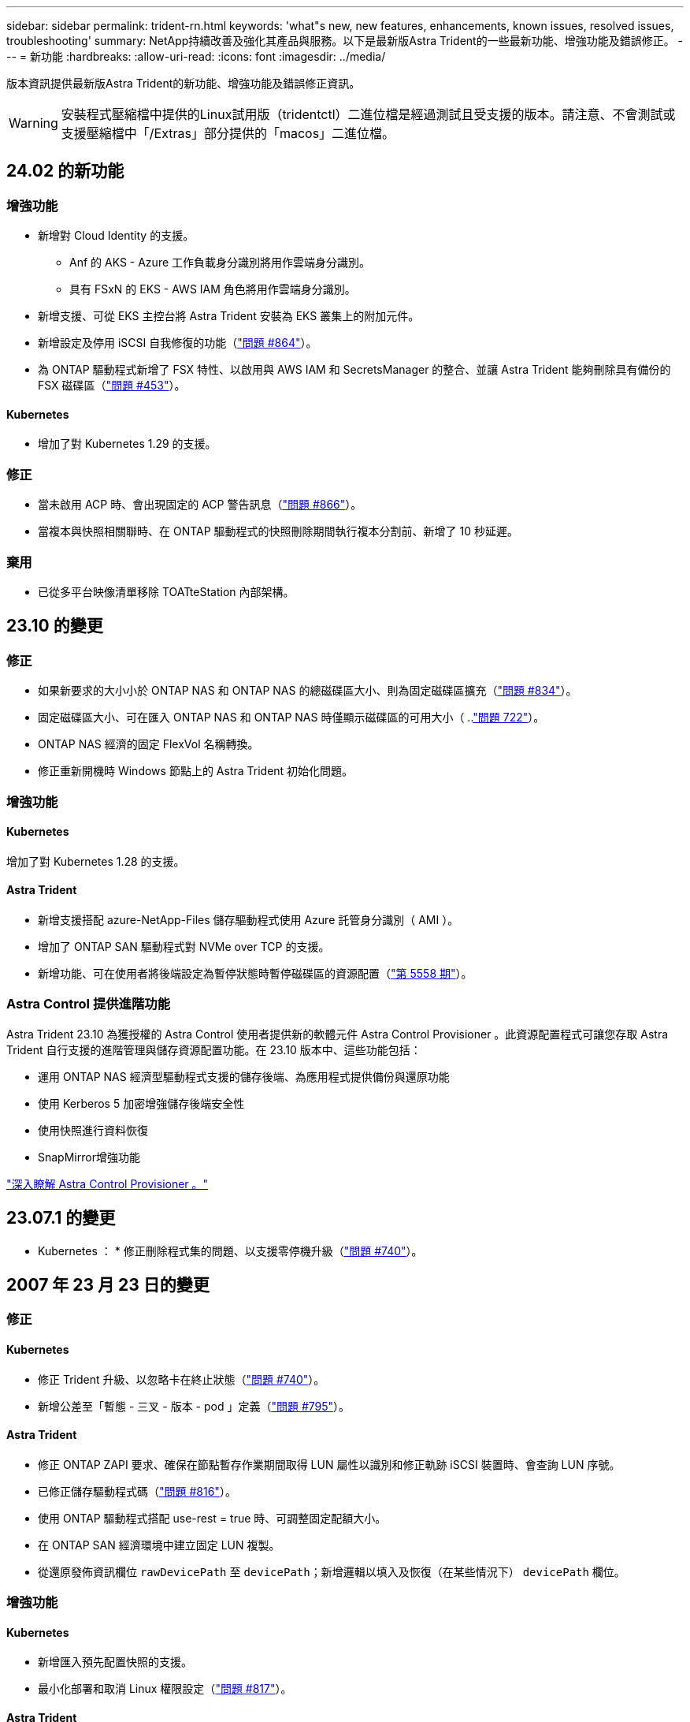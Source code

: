 ---
sidebar: sidebar 
permalink: trident-rn.html 
keywords: 'what"s new, new features, enhancements, known issues, resolved issues, troubleshooting' 
summary: NetApp持續改善及強化其產品與服務。以下是最新版Astra Trident的一些最新功能、增強功能及錯誤修正。 
---
= 新功能
:hardbreaks:
:allow-uri-read: 
:icons: font
:imagesdir: ../media/


[role="lead"]
版本資訊提供最新版Astra Trident的新功能、增強功能及錯誤修正資訊。


WARNING: 安裝程式壓縮檔中提供的Linux試用版（tridentctl）二進位檔是經過測試且受支援的版本。請注意、不會測試或支援壓縮檔中「/Extras」部分提供的「macos」二進位檔。



== 24.02 的新功能



=== 增強功能

* 新增對 Cloud Identity 的支援。
+
** Anf 的 AKS - Azure 工作負載身分識別將用作雲端身分識別。
** 具有 FSxN 的 EKS - AWS IAM 角色將用作雲端身分識別。


* 新增支援、可從 EKS 主控台將 Astra Trident 安裝為 EKS 叢集上的附加元件。
* 新增設定及停用 iSCSI 自我修復的功能（link:https://github.com/NetApp/trident/issues/864["問題 #864"]）。
* 為 ONTAP 驅動程式新增了 FSX 特性、以啟用與 AWS IAM 和 SecretsManager 的整合、並讓 Astra Trident 能夠刪除具有備份的 FSX 磁碟區（link:https://github.com/NetApp/trident/issues/453["問題 #453"]）。




==== Kubernetes

* 增加了對 Kubernetes 1.29 的支援。




=== 修正

* 當未啟用 ACP 時、會出現固定的 ACP 警告訊息（link:https://github.com/NetApp/trident/issues/866["問題 #866"]）。
* 當複本與快照相關聯時、在 ONTAP 驅動程式的快照刪除期間執行複本分割前、新增了 10 秒延遲。




=== 棄用

* 已從多平台映像清單移除 TOATteStation 內部架構。




== 23.10 的變更



=== 修正

* 如果新要求的大小小於 ONTAP NAS 和 ONTAP NAS 的總磁碟區大小、則為固定磁碟區擴充（link:https://github.com/NetApp/trident/issues/834["問題 #834"^]）。
* 固定磁碟區大小、可在匯入 ONTAP NAS 和 ONTAP NAS 時僅顯示磁碟區的可用大小（ ..link:https://github.com/NetApp/trident/issues/722["問題 722"^]）。
* ONTAP NAS 經濟的固定 FlexVol 名稱轉換。
* 修正重新開機時 Windows 節點上的 Astra Trident 初始化問題。




=== 增強功能



==== Kubernetes

增加了對 Kubernetes 1.28 的支援。



==== Astra Trident

* 新增支援搭配 azure-NetApp-Files 儲存驅動程式使用 Azure 託管身分識別（ AMI ）。
* 增加了 ONTAP SAN 驅動程式對 NVMe over TCP 的支援。
* 新增功能、可在使用者將後端設定為暫停狀態時暫停磁碟區的資源配置（link:https://github.com/NetApp/trident/issues/558["第 5558 期"^]）。




=== Astra Control 提供進階功能

Astra Trident 23.10 為獲授權的 Astra Control 使用者提供新的軟體元件 Astra Control Provisioner 。此資源配置程式可讓您存取 Astra Trident 自行支援的進階管理與儲存資源配置功能。在 23.10 版本中、這些功能包括：

* 運用 ONTAP NAS 經濟型驅動程式支援的儲存後端、為應用程式提供備份與還原功能
* 使用 Kerberos 5 加密增強儲存後端安全性
* 使用快照進行資料恢復
* SnapMirror增強功能


link:https://docs.netapp.com/us-en/astra-control-center/release-notes/whats-new.html["深入瞭解 Astra Control Provisioner 。"^]



== 23.07.1 的變更

* Kubernetes ： * 修正刪除程式集的問題、以支援零停機升級（link:https://github.com/NetApp/trident/issues/740["問題 #740"^]）。



== 2007 年 23 月 23 日的變更



=== 修正



==== Kubernetes

* 修正 Trident 升級、以忽略卡在終止狀態（link:https://github.com/NetApp/trident/issues/740["問題 #740"^]）。
* 新增公差至「暫態 - 三叉 - 版本 - pod 」定義（link:https://github.com/NetApp/trident/issues/795["問題 #795"^]）。




==== Astra Trident

* 修正 ONTAP ZAPI 要求、確保在節點暫存作業期間取得 LUN 屬性以識別和修正軌跡 iSCSI 裝置時、會查詢 LUN 序號。
* 已修正儲存驅動程式碼（link:https://github.com/NetApp/trident/issues/816["問題 #816"^]）。
* 使用 ONTAP 驅動程式搭配 use-rest = true 時、可調整固定配額大小。
* 在 ONTAP SAN 經濟環境中建立固定 LUN 複製。
* 從還原發佈資訊欄位 `rawDevicePath` 至 `devicePath`；新增邏輯以填入及恢復（在某些情況下） `devicePath` 欄位。




=== 增強功能



==== Kubernetes

* 新增匯入預先配置快照的支援。
* 最小化部署和取消 Linux 權限設定（link:https://github.com/NetApp/trident/issues/817["問題 #817"^]）。




==== Astra Trident

* 不再報告「線上」磁碟區和快照的狀態欄位。
* 如果 ONTAP 後端離線（link:https://github.com/NetApp/trident/issues/801["問題 #801"^]、 link:https://github.com/NetApp/trident/issues/543["#543"^]）。
* LUN 序號一律會在 ControllerVolume Publish 工作流程中擷取及發佈。
* 新增其他邏輯來驗證 iSCSI 多重路徑裝置序號和大小。
* iSCSI 磁碟區的額外驗證、確保未分段正確的多重路徑裝置。




==== 實驗性增強

新增 ONTAP SAN 驅動程式的 NVMe over TCP 技術預覽支援。



==== 文件

許多組織和格式化的改善都已完成。



=== 棄用



==== Kubernetes

* 移除對 v1beta1 快照的支援。
* 移除對 CSI 前磁碟區和儲存類別的支援。
* 已將支援的 Kubernetes 最小值更新為 1.22 。




== 23.04 年的變更


IMPORTANT: 僅當 Kubernetes 版本啟用非正常節點關機功能閘道時、才支援 ONTAP - SAN* 磁碟區的強制磁碟區分離。必須在安裝時使用啟用強制分離 `--enable-force-detach` Trident 安裝程式旗標。



=== 修正

* 固定Trident運算子在SPEC中指定安裝時使用IPv6 localhost。
* 固定的 Trident 運算子叢集角色權限、可與套件權限（link:https://github.com/NetApp/trident/issues/799["問題#799"^]）。
* 已解決在rwx模式下、在多個節點上附加原始區塊Volume的問題。
* 針對FlexGroup SMB Volume提供固定的實體複製支援和Volume匯入。
* 修正 Trident 控制器無法立即關機的問題（link:https://github.com/NetApp/trident/issues/811["問題 #811."]）。
* 新增修正程式、列出與指定 LUN 相關的所有 igroup 名稱、並以 ontap － san 驅動程式進行佈建。
* 新增修正程式、允許外部程序執行至完成。
* 修正 s390 架構的編譯錯誤（link:https://github.com/NetApp/trident/issues/537["問題 #537"]）。
* 修正磁碟區裝載作業期間的記錄層級不正確（link:https://github.com/NetApp/trident/issues/781["問題 781"]）。
* 修正潛在類型聲明錯誤（link:https://github.com/NetApp/trident/issues/802["問題 #802"]）。




=== 增強功能

* Kubernetes：
+
** 增加了對 Kubernetes 1.27 的支援。
** 新增匯入 LUKS Volume 的支援。
** 新增支援 ReadWriteOncePod PVC 存取模式。
** 新增在非正常節點關機案例中強制卸除 ONTAP SAN* 磁碟區的支援。
** 所有 ONTAP SAN * 磁碟區現在都會使用每個節點的 igroup 。LUN 只會對應到 igroup 、而會主動發佈到這些節點、以改善我們的安全狀態。當 Trident 判斷在不影響作用中工作負載的情況下、現有磁碟區將會切換至新的 igroup 配置（link:https://github.com/NetApp/trident/issues/758["問題 758"]）。
** 透過清理 ONTAP SAN* 後端未使用的 Trident 管理的 igroup 、改善 Trident 的安全性。


* 將 Amazon FSX 對 SMB Volume 的支援新增至 ONTAP NAS 經濟型和 ONTAP NAS Flexgroup 儲存驅動程式。
* 新增了 ONTAP NAS 、 ONTAP NAS 經濟型和 ONTAP NAS Flexgroup 儲存驅動程式的 SMB 共享支援。
* 新增對 arm64 節點的支援（link:https://github.com/NetApp/trident/issues/732["問題 #732"]）。
* 透過先停用 API 伺服器來改善 Trident 關機程序（link:https://github.com/NetApp/trident/issues/811["問題 #811."]）。
* 新增 Windows 和 arm64 主機的跨平台建置支援至 Makefile ；請參閱 build .md 。




=== 棄用

**Kubernetes:** 設定 ONTAP - SAN 和 ONTAP - SAN 經濟型驅動程式時、將不再建立後端範圍的 igroup （link:https://github.com/NetApp/trident/issues/758["問題 758"]）。



== 23.01.1 的變更



=== 修正

* 固定Trident運算子在SPEC中指定安裝時使用IPv6 localhost。
* 固定的Trident運算子叢集角色權限、可與套件組合權限同步 link:https://github.com/NetApp/trident/issues/799["問題#799"^]。
* 新增修正程式、允許外部程序執行至完成。
* 已解決在rwx模式下、在多個節點上附加原始區塊Volume的問題。
* 針對FlexGroup SMB Volume提供固定的實體複製支援和Volume匯入。




== 23.01年的變更


IMPORTANT: Kubernetes 1.27 現在支援 Trident 。升級Kubernetes之前、請先升級Astra Trident。



=== 修正

* Kubernetes：新增選項以排除建立Pod安全性原則、以修正透過Helm（link:https://github.com/NetApp/trident/issues/794["問題#783、#794"^]）。




=== 增強功能

.Kubernetes
* 新增對Kubernetes 1.26的支援。
* 改善整體Trident RBAC資源使用率（link:https://github.com/NetApp/trident/issues/757["問題#757"^]）。
* 新增自動化功能、可偵測並修正主機節點上的中斷或過時iSCSI工作階段。
* 新增對擴充LUKS加密磁碟區的支援。
* Kubernetes：新增了對LUKS加密磁碟區的認證旋轉支援。


.Astra Trident
* 新增支援SMB Volume搭配Amazon FSX ONTAP for Sfor Sfor ONTAP - NAS儲存驅動程式。
* 新增使用SMB磁碟區時對NTFS權限的支援。
* 新增對採用CVS服務層級之GCP磁碟區的儲存資源池支援。
* 新增對使用ONTAP-NAS-Flexgroup儲存驅動程式建立FlexGroups時、FlexGroupAggregateList的選用使用支援。
* 在管理多個FlexVols時、為ONTAP-NAS經濟型儲存驅動程式提升效能。
* 已啟用所有ONTAP 的支援不支援NAS儲存驅動程式的資料LIF更新。
* 更新Trident部署和示範設定命名慣例、以反映主機節點作業系統。




=== 棄用

* Kubernetes：將支援的Kubernetes最低更新為1.21。
* 在設定時、不應再指定資料生命期 `ontap-san` 或 `ontap-san-economy` 驅動程式：




== 22.10的變更

*在升級至Astra Trident 22.10*之前、您必須先閱讀下列重要資訊

[WARNING]
.<strong>關於Astra Trident 22.10</strong>的重要資訊
====
* Kubernetes 1.25現在已在Trident中受到支援。在升級至Kubernetes 1.25之前、您必須先將Astra Trident升級至22.10。
* Astra Trident現在嚴格強制執行SAN環境中的多重路徑組態使用、建議使用的值為 `find_multipaths: no` 在多重路徑.conf檔案中。
+
使用非多重路徑組態或使用 `find_multipaths: yes` 或 `find_multipaths: smart` 多重路徑.conf檔案中的值會導致掛載失敗。Trident建議使用 `find_multipaths: no` 自21.07版本以來。



====


=== 修正

* 已修正ONTAP 特定於使用建立的靜止後端的問題 `credentials` 在22.07.0升級期間、現場無法上線（..link:https://github.com/NetApp/trident/issues/759["問題#759"^]）。
* 修正導致Docker Volume外掛程式無法在某些環境中啟動的問題（link:https://github.com/NetApp/trident/issues/548["問題#548"^] 和 link:https://github.com/NetApp/trident/issues/760["問題#760"^]）。
* 修正ONTAP 了特定於SAN後端的SLE問題、以確保僅發佈屬於報告節點的資料生命期子集。
* 修正連接磁碟區時發生不必要的iSCSI LUN掃描的效能問題。
* 移除Astra Trident iSCSI工作流程中的精細重試次數、以快速失敗並縮短外部重試時間間隔。
* 修正當對應的多重路徑裝置已排清時、在排清iSCSI裝置時傳回錯誤的問題。




=== 增強功能

* Kubernetes：
+
** 新增對Kubernetes 1.25的支援。在升級至Kubernetes 1.25之前、您必須先將Astra Trident升級至22.10。
** 針對Trident部署和示範集新增了另一個ServiceAccount、ClusterRO容 和ClusterROlexBinding功能、以允許未來的權限增強功能。
** 新增支援 link:https://docs.netapp.com/us-en/trident/trident-use/volume-share.html["跨命名空間磁碟區共用"]。


* 所有Trident `ontap-*` 儲存驅動程式現在可搭配ONTAP 使用靜態API。
* 新增運算子yaml (`bundle_post_1_25.yaml`）沒有 `PodSecurityPolicy` 支援Kubernetes 1.25。
* 新增 link:https://docs.netapp.com/us-en/trident/trident-reco/security-luks.html["支援LUKS加密磁碟區"] 適用於 `ontap-san` 和 `ontap-san-economy` 儲存驅動程式：
* 新增對Windows Server 2019節點的支援。
* 新增 link:https://docs.netapp.com/us-en/trident/trident-use/anf.html["支援Windows節點上的SMB Volume"] 透過 `azure-netapp-files` 儲存驅動程式：
* 目前市面上已普遍提供適用於整個過程的自動功能、例如針對不適用的驅動程式進行交換偵測。MetroCluster ONTAP




=== 棄用

* ** Kubernetes：*將支援的Kubernetes最低更新為1.20。
* 移除Astra Data Store（廣告）驅動程式。
* 已移除的支援 `yes` 和 `smart` 選項 `find_multipaths` 在設定iSCSI的工作節點多重路徑時。




== 22.07年的變動



=== 修正

** Kubernetes*

* 修正使用Helm或Trident運算子設定Trident時、處理節點選取器的布林值和數字值的問題。（link:https://github.com/NetApp/trident/issues/700["GitHub問題#700"^]）
* 修正非CHAP路徑處理錯誤的問題、以便Kubelet在失敗時重試。 link:https://github.com/NetApp/trident/issues/736["GitHub問題#736"^]）




=== 增強功能

* 將k8s.gcr.IO轉換為登錄.k8s.IO、做為SCSI映像的預設登錄
* ONTAP-SAN磁碟區現在會使用每節點igroup、只將LUN對應至igroup、同時主動發佈至這些節點、以改善我們的安全狀態。當 Astra Trident 發現在不影響作用中工作負載的情況下、現有的磁碟區將會切換至新的 igroup 方案、以確保安全無虞。
* 隨附資源配額與Trident安裝、可確保在優先級類別使用量預設受限時、排定Trident示範集。
* 新增對 Azure NetApp Files 驅動程式網路功能的支援。（link:https://github.com/NetApp/trident/issues/717["GitHub問題#717"^]）
* 新增技術預覽功能可自動MetroCluster 切換偵測ONTAP 到不完整的驅動程式。（link:https://github.com/NetApp/trident/issues/228["GitHub問題#228"^]）




=== 棄用

* ** Kubernetes：*將支援的Kubernetes最低更新為1.19。
* 後端組態不再允許在單一組態中使用多種驗證類型。




=== 移除

* AWS CVS驅動程式（自22.04年起已過時）已移除。
* Kubernetes
+
** 已從節點Pod移除不必要的SYS_ADMIN功能。
** 將節點準備工作減至簡單的主機資訊和主動服務探索、以盡力確認工作節點上是否有NFS/iSCSI服務可用。






=== 文件

全新 link:https://docs.netapp.com/us-en/trident/trident-reference/pod-security.html["Pod安全標準"] （PSS）部分已新增、詳述由Astra Trident在安裝時啟用的權限。



== 22.04年的變化

NetApp持續改善及強化其產品與服務。以下是Astra Trident的一些最新功能。如需先前版本的資訊、請參閱 https://docs.netapp.com/us-en/trident/earlier-versions.html["較早版本的文件"]。


IMPORTANT: 如果您要從任何先前的Trident版本升級並使用Azure NetApp Files 更新版本、則「位置」組態參數現在是必填的單一欄位。



=== 修正

* 改善iSCSI啟動器名稱的剖析。（link:https://github.com/NetApp/trident/issues/681["GitHub問題#681"^]）
* 修正不允許使用csi儲存類別參數的問題。（link:https://github.com/NetApp/trident/issues/598["GitHub問題#598"^]）
* 修復Trident CRD中的重複金鑰宣告。（link:https://github.com/NetApp/trident/issues/671["GitHub問題#671"^]）
* 修正不正確的「csi Snapshot記錄」。（link:https://github.com/NetApp/trident/issues/629["GitHub問題#629"^]）
* 已修正在刪除節點上解除發佈磁碟區的問題。（link:https://github.com/NetApp/trident/issues/691["GitHub問題#691"^]）
* 新增區塊裝置上檔案系統不一致的處理方式。（link:https://github.com/NetApp/trident/issues/656["GitHub問題#656"^]）
* 修正在安裝期間設定「imageRegistry（影像登錄）」旗標時拉出自動支援映像的問題。（link:https://github.com/NetApp/trident/issues/715["GitHub問題#715"^]）
* 修正 Azure NetApp Files 驅動程式無法複製具有多個匯出規則的磁碟區的問題。




=== 增強功能

* 若要連入Trident的安全端點、現在至少需要TLS 1.3。（link:https://github.com/NetApp/trident/issues/698["GitHub問題#698"^]）
* Trident現在將HSTC標頭新增至其安全端點的回應。
* Trident現在會自動嘗試啟用Azure NetApp Files 「UNIX權限」功能。
* * Kubernetes*：Trident取消程式集現在以系統節點關鍵優先順序類別執行。（link:https://github.com/NetApp/trident/issues/694["GitHub問題#694"^]）




=== 移除

E系列驅動程式（自20.07起停用）已移除。



== 22.01.1中的變更



=== 修正

* 已修正在刪除節點上解除發佈磁碟區的問題。（link:https://github.com/NetApp/trident/issues/691["GitHub問題#691"]）
* 存取零欄位以取得ONTAP 靜止API回應中的集合空間時、會出現固定的恐慌。




== 22.01.0版的變更



=== 修正

* * Kubernetes：*增加大型叢集的節點登錄回退重試時間。
* 已解決以下問題：azure-NetApp-Files驅動程式可能會被同名的多個資源混淆。
* 如果使用方括弧指定SAN IPv6資料生命量、現在就能正常運作。ONTAP
* 修正嘗試匯入已匯入磁碟區傳回EOF、使PVc處於擱置狀態的問題。（link:https://github.com/NetApp/trident/issues/489["GitHub問題#489"]）
* 修正當在SolidFire 一個穩定區上建立超過32個快照時、Astra Trident效能變慢的問題。
* 在建立SSL憑證時、以SHA-256取代SHA-1。
* 固定式 Azure NetApp Files 驅動程式可允許重複的資源名稱、並將作業限制在單一位置。
* 固定式 Azure NetApp Files 驅動程式可允許重複的資源名稱、並將作業限制在單一位置。




=== 增強功能

* Kubernetes增強功能：
+
** 新增對Kubernetes 1.23的支援。
** 透過Trident運算子或Helm安裝Trident Pod時、請新增排程選項。（link:https://github.com/NetApp/trident/issues/651["GitHub問題#65"^]）


* 允許GCP驅動程式中的跨區域磁碟區。（link:https://github.com/NetApp/trident/issues/633["GitHub問題#633"^]）
* 新增對 Azure NetApp Files Volume 的「 unixPermissions 」選項支援。（link:https://github.com/NetApp/trident/issues/666["GitHub問題#6666"^]）




=== 棄用

Trident REST介面只能以127.0.0.1或[:1]位址接聽和使用



== 210.1的變更


WARNING: v21.10.0版本發生問題、可在移除節點後將Trident控制器重新新增回Kubernetes叢集時、將其置於CrashLooper BackOff狀態。此問題已在版本210.1中修正（GitHub問題669）。



=== 修正

* 修正在GCP CVS後端匯入磁碟區時可能發生的競爭狀況、導致無法匯入。
* 修正刪除節點後、將Trident控制器重新加入Kubernetes叢集（GitHub問題669）時、使Trident控制器進入CrashLooper BackOff狀態的問題。
* 修正未指定SVM名稱時不再探索SVM的問題（GitHub問題612）。




== 21.0



=== 修正

* 修正XFS磁碟區的複本無法與來源磁碟區掛載在同一個節點上的問題（GitHub問題514）。
* 修正Astra Trident在關機時記錄嚴重錯誤的問題（GitHub問題597）。
* Kubernetes相關修正：
+
** 使用「ONTAP-NAS」和「ONTAP-NAS-flexgroup」驅動程式建立快照時、傳回磁碟區的已用空間作為最小重新設定大小（GitHub問題645）。
** 修正磁碟區調整大小後記錄「無法擴充檔案系統」錯誤的問題（GitHub問題560）。
** 已解決Pod可能陷入「終止」狀態的問題（GitHub問題572）。
** 修正「ONTAP-san經濟」FlexVol 的情況、即快照LUN可能已滿（GitHub問題533）。
** 修正不同映像的自訂Yaml安裝程式問題（GitHub問題613）。
** 修正快照大小計算（GitHub問題611）。
** 修正所有Astra Trident安裝程式可將純Kubernetes識別為OpenShift的問題（GitHub問題639）。
** 修正Trident運算子、在Kubernetes API伺服器無法連線時停止協調（GitHub問題599）。






=== 增強功能

* 新增了對GCP-CVS Performance Volume的「unixPermissions」選項支援。
* 在GCP中新增對大規模最佳化的CVS磁碟區的支援、範圍介於600 GiB到1 TiB之間。
* Kubernetes相關增強功能：
+
** 新增對Kubernetes 1.22的支援。
** 讓Trident運算子和Helm圖表能與Kubernetes 1.22搭配使用（GitHub問題628）。
** 將操作員映像新增至「tridentctl」映像命令（GitHub Issue 570）。






=== 實驗性增強功能

* 在「ONTAP-san」驅動程式中新增了對Volume複寫的支援。
* 新增*技術預覽* REST支援功能、支援「ONTAP-NAA-flexgroup」、「ONTAP-SAN」和「ONTAP-NAS-P節約」驅動程式。




== 已知問題

已知問題可識別可能導致您無法成功使用產品的問題。

* 將Kubernetes叢集從1.24升級至1.25或更新版本、且已安裝Astra Trident時、您必須更新vales.yaml才能設定 `excludePodSecurityPolicy` 至 `true` 或新增 `--set excludePodSecurityPolicy=true` 至 `helm upgrade` 命令、然後才能升級叢集。
* 對於未在StorageClass中指定「FSType」的磁碟區、Astra Trident現在會執行空白的「FSType」（「FSType =」）。使用Kubernetes 1.17或更新版本時、Trident支援為NFS磁碟區提供空白的「FSType」。對於iSCSI磁碟區、您必須在使用安全性內容強制執行「fsGroup」時、在StorageClass上設定「FSType」。
* 在多個Astra Trident執行個體之間使用後端時、每個後端組態檔都應該有不同的「儲存前置字元」值、以供ONTAP 後端使用、或是使用不同的「TenantName」作為SolidFire 後端。Astra Trident無法偵測其他Astra Trident執行個體所建立的磁碟區。嘗試在ONTAP 不穩定或SolidFire 不穩定的後端上建立現有的Volume是成功的、因為Astra Trident將建立Volume視為強大的作業。如果「儲存前置詞」或「TenantName」沒有不同、則在相同後端上建立的磁碟區可能會發生名稱衝突。
* 安裝Astra Trident（使用「tridentctl」或Trident運算子）並使用「tridentctl」來管理Astra Trident時、您應確保設定「KUBECCONFIG」環境變數。這是表示Kubernetes叢集「tridentctl」應該與之搭配使用的必要項目。在使用多個Kubernetes環境時、您應該確保「KUBECCONFIG」檔案的來源正確無誤。
* 若要執行iSCSI PV的線上空間回收、工作節點上的基礎作業系統可能需要將掛載選項傳遞至磁碟區。對於需要「disccard」的RHEL/RedHat CoreOS執行個體來說、這是正確的做法 https://access.redhat.com/documentation/en-us/red_hat_enterprise_linux/8/html/managing_file_systems/discarding-unused-blocks_managing-file-systems["掛載選項"^]；請確定您的隨附了捨棄掛載選項 https://kubernetes.io/docs/concepts/storage/storage-classes/["d4b9b9554fd820f43eae492d33e41167"^] 支援線上區塊捨棄。
* 如果每個Kubernetes叢集有一個以上的Astra Trident執行個體、Astra Trident就無法與其他執行個體通訊、也無法探索他們所建立的其他磁碟區、如果叢集內有多個執行個體執行、就會導致非預期和不正確的行為。每個Kubernetes叢集只應有一個Astra Trident執行個體。
* 如果在Astra Trident離線時、從Kubernetes刪除Astra Trident型的「torageClass」物件、則Astra Trident在其資料庫恢復連線時、不會從資料庫中移除對應的儲存類別。您應該使用「tridentctl」或REST API來刪除這些儲存類別。
* 如果使用者刪除由Astra Trident提供的PV、然後再刪除對應的PVC、則Astra Trident不會自動刪除備份Volume。您應該透過「tridentctl」或REST API來移除磁碟區。
* 除非集合體是每個資源配置要求的唯一集合體、否則無法同時配置多個支援區。ONTAP FlexGroup
* 使用Astra Trident over IPv6時、您應該在後端定義的方括弧內指定「managementLIF」和「data LIF」。例如：「[FD20：8b1e：b258：2000：f816：3eff：feec：0]。
+

NOTE: 您無法指定 `dataLIF` 在SAN後端ONTAP 。Astra Trident會探索所有可用的iSCSI LIF、並使用它們來建立多重路徑工作階段。

* 如果使用 `solidfire-san` 使用OpenShift 4.5的驅動程式、請確保基礎工作者節點使用MD5做為CHAP驗證演算法。元素12.7提供安全的FIPS相容CHAP演算法SHA1、SHA-256和SHA3-256。




== 如需詳細資訊、請參閱

* https://github.com/NetApp/trident["Astra Trident GitHub"^]
* https://netapp.io/persistent-storage-provisioner-for-kubernetes/["Astra Trident部落格"^]


